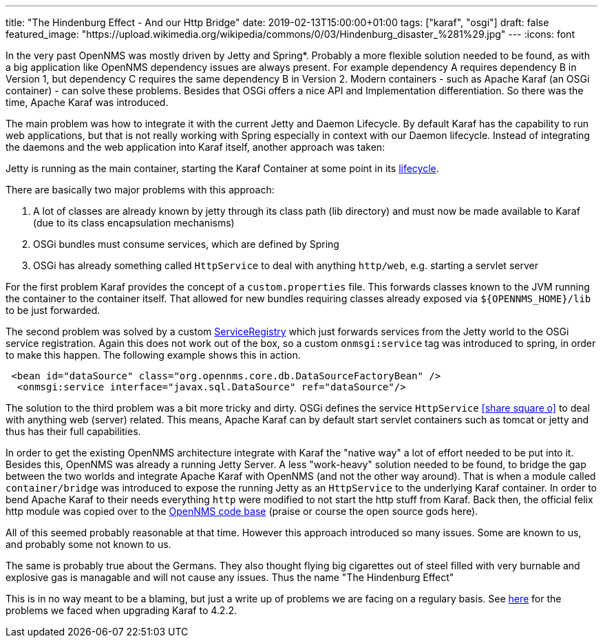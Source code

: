 ---
title: "The Hindenburg Effect - And our Http Bridge"
date: 2019-02-13T15:00:00+01:00
tags: ["karaf", "osgi"]
draft: false
featured_image: "https://upload.wikimedia.org/wikipedia/commons/0/03/Hindenburg_disaster_%281%29.jpg"
---
:icons: font

In the very past OpenNMS was mostly driven by Jetty and Spring*.
Probably a more flexible solution needed to be found, as with a big application like OpenNMS dependency issues are always present.
For example dependency A requires dependency B in Version 1, but dependency C requires the same dependency B in Version 2.
Modern containers - such as Apache Karaf (an OSGi container) - can solve these problems.
Besides that OSGi offers a nice API and Implementation differentiation.
So there was the time, Apache Karaf was introduced.

The main problem was how to integrate it with the current Jetty and Daemon Lifecycle.
By default Karaf has the capability to run web applications, but that is not really working with Spring especially in context with our Daemon lifecycle.
Instead of integrating the daemons and the web application into Karaf itself, another approach was taken: 

Jetty is running as the main container, starting the Karaf Container at some point in its link:https://github.com/opennms/opennms/blob/45618715faaf892a44e9b2ba7fa9f36daf734840/container/servlet/src/main/java/org/opennms/container/web/WebAppListener.java[lifecycle].

There are basically two major problems with this approach:
 
 1. A lot of classes are already known by jetty through its class path (lib directory) and must now be made available to Karaf (due to its class encapsulation mechanisms)
 1. OSGi bundles must consume services, which are defined by Spring
 1. OSGi has already something called `HttpService` to deal with anything `http/web`, e.g. starting a servlet server

For the first problem Karaf provides the concept of a `custom.properties` file. 
This forwards classes known to the JVM running the container to the container itself.
That allowed for new bundles requiring classes already exposed via `${OPENNMS_HOME}/lib` to be just forwarded.

The second problem was solved by a custom link:https://github.com/opennms/opennms/blob/e6dbdc1a9923fcd31beb668f74be140191576e9a/core/soa/src/main/java/org/opennms/core/soa/support/ServiceFactoryBean.java#L51[ServiceRegistry] which just forwards services from the Jetty world to the OSGi service registration.
Again this does not work out of the box, so a custom `onmsgi:service` tag was introduced to spring, in order to make this happen.
The following example shows this in action.
```
 <bean id="dataSource" class="org.opennms.core.db.DataSourceFactoryBean" />
  <onmsgi:service interface="javax.sql.DataSource" ref="dataSource"/>
```

The solution to the third problem was a bit more tricky and dirty.
OSGi defines the service `HttpService` icon:share-square-o[link="https://osgi.org/specification/osgi.cmpn/7.0.0/service.http.html", window="_blank"] to deal with anything web (server) related. This means, Apache Karaf can by default start servlet containers such as tomcat or jetty and thus has their full capabilities.

In order to get the existing OpenNMS architecture integrate with Karaf the "native way" a lot of effort needed to be put into it.
Besides this, OpenNMS was already a running Jetty Server.
A less "work-heavy" solution needed to be found, to bridge the gap between the two worlds and integrate Apache Karaf with OpenNMS (and not the other way around).
That is when a module called `container/bridge` was introduced to expose the running Jetty as an `HttpService` to the underlying Karaf container. 
In order to bend Apache Karaf to their needs everything `http` were modified to not start the http stuff from Karaf.
Back then, the official felix http module was copied over to the link:https://github.com/opennms/opennms/tree/4018b6700d7804a19734201c5f93fca47d63a838/container/bridge/src/main/java/org/opennms/container/web/felix/base/internal[OpenNMS code base] (praise or course the open source gods here).

All of this seemed probably reasonable at that time.
However this approach introduced so many issues.
Some are known to us, and probably some not known to us.

The same is probably true about the Germans.
They also thought flying big cigarettes out of steel filled with very burnable and explosive gas is managable and will not cause any issues.
Thus the name "The Hindenburg Effect"

This is in no way meant to be a blaming, but just a write up of problems we are facing on a regulary basis.
See link:/posts/karaf-upgrade/4.2.2/day1/[here] for the problems we faced when upgrading Karaf to 4.2.2.